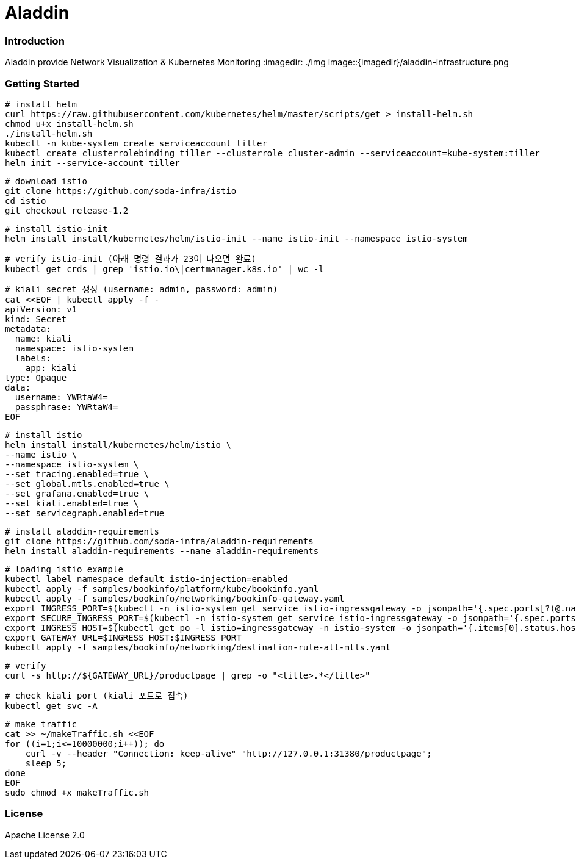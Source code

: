# Aladdin 


### Introduction


Aladdin provide Network Visualization & Kubernetes Monitoring
:imagedir: ./img
image::{imagedir}/aladdin-infrastructure.png

### Getting Started

    # install helm
    curl https://raw.githubusercontent.com/kubernetes/helm/master/scripts/get > install-helm.sh
    chmod u+x install-helm.sh
    ./install-helm.sh
    kubectl -n kube-system create serviceaccount tiller
    kubectl create clusterrolebinding tiller --clusterrole cluster-admin --serviceaccount=kube-system:tiller
    helm init --service-account tiller

    # download istio
    git clone https://github.com/soda-infra/istio
    cd istio
    git checkout release-1.2
    
    # install istio-init
    helm install install/kubernetes/helm/istio-init --name istio-init --namespace istio-system
   
    # verify istio-init (아래 명령 결과가 23이 나오면 완료)
    kubectl get crds | grep 'istio.io\|certmanager.k8s.io' | wc -l
    
    # kiali secret 생성 (username: admin, password: admin)
    cat <<EOF | kubectl apply -f -
    apiVersion: v1
    kind: Secret
    metadata:
      name: kiali
      namespace: istio-system
      labels:
        app: kiali
    type: Opaque
    data:
      username: YWRtaW4=
      passphrase: YWRtaW4=
    EOF
    
    # install istio
    helm install install/kubernetes/helm/istio \
    --name istio \
    --namespace istio-system \
    --set tracing.enabled=true \
    --set global.mtls.enabled=true \
    --set grafana.enabled=true \
    --set kiali.enabled=true \
    --set servicegraph.enabled=true
    
    # install aladdin-requirements
    git clone https://github.com/soda-infra/aladdin-requirements
    helm install aladdin-requirements --name aladdin-requirements
    
    # loading istio example
    kubectl label namespace default istio-injection=enabled
    kubectl apply -f samples/bookinfo/platform/kube/bookinfo.yaml
    kubectl apply -f samples/bookinfo/networking/bookinfo-gateway.yaml
    export INGRESS_PORT=$(kubectl -n istio-system get service istio-ingressgateway -o jsonpath='{.spec.ports[?(@.name=="http2")].nodePort}')
    export SECURE_INGRESS_PORT=$(kubectl -n istio-system get service istio-ingressgateway -o jsonpath='{.spec.ports[?(@.name=="https")].nodePort}')
    export INGRESS_HOST=$(kubectl get po -l istio=ingressgateway -n istio-system -o jsonpath='{.items[0].status.hostIP}')
    export GATEWAY_URL=$INGRESS_HOST:$INGRESS_PORT
    kubectl apply -f samples/bookinfo/networking/destination-rule-all-mtls.yaml
    
    # verify
    curl -s http://${GATEWAY_URL}/productpage | grep -o "<title>.*</title>"
    
    # check kiali port (kiali 포트로 접속)
    kubectl get svc -A
    
    # make traffic
    cat >> ~/makeTraffic.sh <<EOF
    for ((i=1;i<=10000000;i++)); do
        curl -v --header "Connection: keep-alive" "http://127.0.0.1:31380/productpage";
        sleep 5;
    done
    EOF 
    sudo chmod +x makeTraffic.sh


### License


Apache License 2.0
